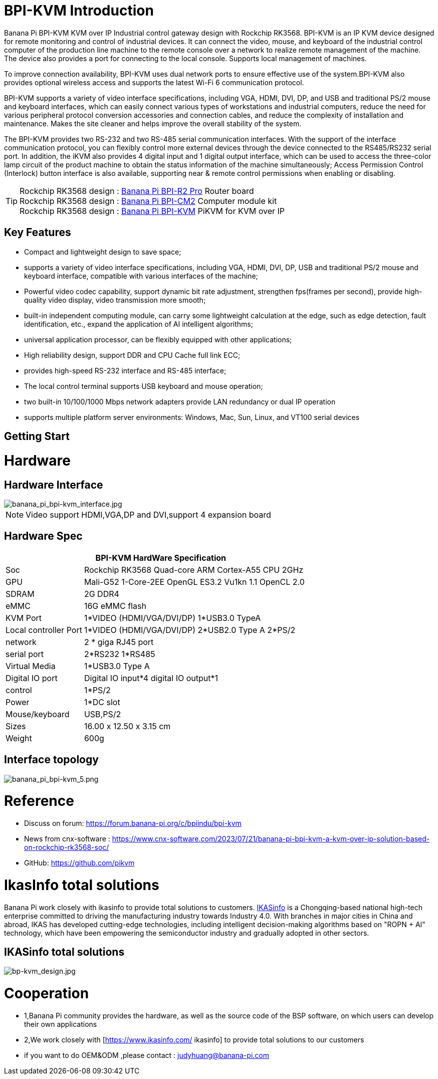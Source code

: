 = BPI-KVM Introduction

Banana Pi BPI-KVM KVM over IP Industrial control gateway design with Rockchip RK3568. BPI-KVM is an IP KVM device designed for remote monitoring and control of industrial devices. It can connect the video, mouse, and keyboard of the industrial control computer of the production line machine to the remote console over a network to realize remote management of the machine. The device also provides a port for connecting to the local console. Supports local management of machines.

To improve connection availability, BPI-KVM uses dual network ports to ensure effective use of the system.BPI-KVM also provides optional wireless access and supports the latest Wi-Fi 6 communication protocol.

BPI-KVM supports a variety of video interface specifications, including VGA, HDMI, DVI, DP, and USB and traditional PS/2 mouse and keyboard interfaces, which can easily connect various types of workstations and industrial computers, reduce the need for various peripheral protocol conversion accessories and connection cables, and reduce the complexity of installation and maintenance. Makes the site cleaner and helps improve the overall stability of the system.

The BPI-KVM provides two RS-232 and two RS-485 serial communication interfaces. With the support of the interface communication protocol, you can flexibly control more external devices through the device connected to the RS485/RS232 serial port. In addition, the iKVM also provides 4 digital input and 1 digital output interface, which can be used to access the three-color lamp circuit of the product machine to obtain the status information of the machine simultaneously; Access Permission Control (Interlock) button interface is also available, supporting near & remote control permissions when enabling or disabling.

TIP: Rockchip RK3568 design : link:/en/BPI-R2_Pro/BananaPi_BPI-R2_Pro[Banana Pi BPI-R2 Pro] Router board +
Rockchip RK3568 design : link:/en/BPI-CM2/BananaPi_BPI-CM2[Banana Pi BPI-CM2] Computer module kit +
Rockchip RK3568 design : link:/en/BPI-KVM/BananaPi_BPI-KVM[Banana Pi BPI-KVM] PiKVM for KVM over IP


== Key Features
* Compact and lightweight design to save space;
* supports a variety of video interface specifications, including VGA, HDMI, DVI, DP, USB and traditional PS/2 mouse and keyboard interface, compatible with various interfaces of the machine;
* Powerful video codec capability, support dynamic bit rate adjustment, strengthen fps(frames per second), provide high-quality video display, video transmission more smooth;
* built-in independent computing module, can carry some lightweight calculation at the edge, such as edge detection, fault identification, etc., expand the application of AI intelligent algorithms;
* universal application processor, can be flexibly equipped with other applications;
* High reliability design, support DDR and CPU Cache full link ECC;
* provides high-speed RS-232 interface and RS-485 interface;
* The local control terminal supports USB keyboard and mouse operation;
* two built-in 10/100/1000 Mbps network adapters provide LAN redundancy or dual IP operation
* supports multiple platform server environments: Windows, Mac, Sun, Linux, and VT100 serial devices

== Getting Start



= Hardware
== Hardware Interface

image::/indu-board/banana_pi_bpi-kvm_interface.jpg[banana_pi_bpi-kvm_interface.jpg]

NOTE: Video support HDMI,VGA,DP and DVI,support 4 expansion board

== Hardware Spec

[options="header",cols="1,3"]
|=====
2+| **BPI-KVM HardWare Specification**

|Soc	|Rockchip RK3568 Quad-core ARM Cortex-A55 CPU 2GHz
|GPU	|Mali-G52 1-Core-2EE OpenGL ES3.2 Vu1kn 1.1 OpenCL 2.0
|SDRAM	|2G DDR4
|eMMC	|16G eMMC flash
|KVM Port	|1*VIDEO (HDMI/VGA/DVI/DP) 1*USB3.0 TypeA
|Local controller Port	|1*VIDEO (HDMI/VGA/DVI/DP) 2*USB2.0 Type A 2*PS/2
|network	|2 * giga RJ45 port
|serial port	|2*RS232 1*RS485
|Virtual Media	|1*USB3.0 Type A
|Digital IO port|	Digital IO input*4 digital IO output*1
|control	|1*PS/2
|Power	| 1*DC slot
|Mouse/keyboard|	USB,PS/2
|Sizes	|16.00 x 12.50 x 3.15 cm
|Weight|	600g
|=====

== Interface topology

image::/indu-board/banana_pi_bpi-kvm_5.png[banana_pi_bpi-kvm_5.png]

= Reference

* Discuss on forum: https://forum.banana-pi.org/c/bpiindu/bpi-kvm
* News from cnx-software : https://www.cnx-software.com/2023/07/21/banana-pi-bpi-kvm-a-kvm-over-ip-solution-based-on-rockchip-rk3568-soc/
* GitHub: https://github.com/pikvm

= IkasInfo total solutions

Banana Pi work closely with ikasinfo to provide total solutions to customers. link:https://www.ikasinfo.com/[IKASinfo] is a Chongqing-based national high-tech enterprise committed to driving the manufacturing industry towards Industry 4.0. With branches in major cities in China and abroad, IKAS has developed cutting-edge technologies, including intelligent decision-making algorithms based on "ROPN + AI" technology, which have been empowering the semiconductor industry and gradually adopted in other sectors.

== IKASinfo total solutions

image::/bp-kvm_design.jpg[bp-kvm_design.jpg]

= Cooperation
 
* 1,Banana Pi community provides the hardware, as well as the source code of the BSP software, on which users can develop their own applications
* 2,We work closely with [https://www.ikasinfo.com/ ikasinfo] to provide total solutions to our customers
* if you want to do OEM&ODM ,please contact : judyhuang@banana-pi.com